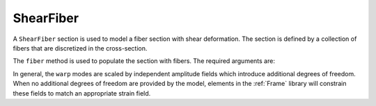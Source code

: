 
ShearFiber
^^^^^^^^^^

A ``ShearFiber`` section is used to model a fiber section with shear deformation. 
The section is defined by a collection of fibers that are discretized in the cross-section. 

.. tabs::

   .. tab:: Python (RT)
    
      .. function:: model.section("ShearFiber", tag, **kwds)
         
         :param tag: unique section tag
         :type tag: int


   .. tab:: Tcl

      .. function:: section ShearFiber $tag {}
         
         :param tag: unique section tag


The ``fiber`` method is used to populate the section with fibers. The required arguments are:

.. tabs::

   .. tab:: Python
    
      .. function:: model.fiber((y, z), A, tag, warp, section)

         :param y: :math:`y`-coordinate of the fiber
         :type y: float
         :param z: :math:`z`-coordinate of the fiber
         :type z: float
         :param A: area of the fiber
         :type A: float
         :param tag: tag of a preexisting material created with the :ref:`material` method.
         :type tag: int
         :param warp: tuple of up to three warping modes
         :type warp: tuple
         :param section: tag of the section to which the fiber belongs. This argument must be passed by keyword.
         :type section: int


In general, the ``warp`` modes are scaled by independent amplitude fields which introduce additional degrees of freedom.
When no additional degrees of freedom are provided by the model, elements in the :ref:`Frame` library will constrain these fields to match an appropriate strain field.


